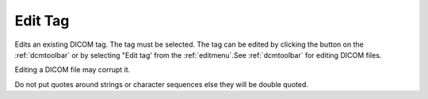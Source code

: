 
.. index:: 
   pair: Edit tag; DICOM

.. _dicomedittag:

Edit Tag
========

Edits an existing DICOM tag. The tag must be selected. The tag can be edited by clicking the |edit| button on the :ref:`dcmtoolbar` or by selecting "Edit tag' from the :ref:`editmenu`.See :ref:`dcmtoolbar` for editing DICOM files.


|Note| Editing a DICOM file may corrupt it.

|Note| Do not put quotes around strings or character sequences else they will be double quoted.


.. |edit| image:: _static/EditTag.png

.. |Note| image:: _static/Note.png

.. |Hint| image:: _static/Hint.png
